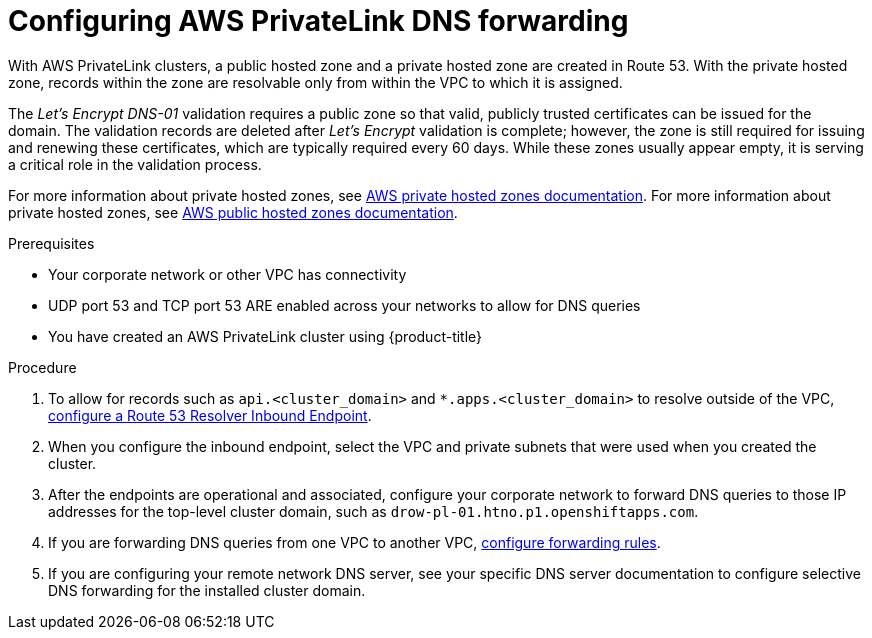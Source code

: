 // Module included in the following assemblies:
//
// * rosa_getting_started/rosa-aws-privatelink-creating-cluster.adoc

:_content-type: PROCEDURE
[id="osd-aws-privatelink-config-dns-forwarding_{context}"]
= Configuring AWS PrivateLink DNS forwarding

With AWS PrivateLink clusters, a public hosted zone and a private hosted zone are created in Route 53. With the private hosted zone, records within the zone are resolvable only from within the VPC to which it is assigned.

The _Let's Encrypt DNS-01_ validation requires a public zone so that valid, publicly trusted certificates can be issued for the domain. The validation records are deleted after _Let's Encrypt_ validation is complete; however, the zone is still required for issuing and renewing these certificates, which are typically required every 60 days. While these zones usually appear empty, it is serving a critical role in the validation process.

For more information about private hosted zones, see link:https://docs.aws.amazon.com/Route53/latest/DeveloperGuide/hosted-zones-private.html[AWS private hosted zones documentation]. For more information about private hosted zones, see link:https://docs.aws.amazon.com/Route53/latest/DeveloperGuide/AboutHZWorkingWith.html[AWS public hosted zones documentation].

.Prerequisites

* Your corporate network or other VPC has connectivity
* UDP port 53 and TCP port 53 ARE enabled across your networks to allow for DNS queries
* You have created an AWS PrivateLink cluster using {product-title}

.Procedure

. To allow for records such as `api.<cluster_domain>` and `*.apps.<cluster_domain>` to resolve outside of the VPC, link:https://aws.amazon.com/premiumsupport/knowledge-center/route53-resolve-with-inbound-endpoint/[configure a Route 53 Resolver Inbound Endpoint].

. When you configure the inbound endpoint, select the VPC and private subnets that were used when you created the cluster.

. After the endpoints are operational and associated, configure your corporate network to forward DNS queries to those IP addresses for the top-level cluster domain, such as `drow-pl-01.htno.p1.openshiftapps.com`.

. If you are forwarding DNS queries from one VPC to another VPC, link:https://docs.aws.amazon.com/Route53/latest/DeveloperGuide/resolver-rules-managing.html[configure forwarding rules].

. If you are configuring your remote network DNS server, see your specific DNS server documentation to configure selective DNS forwarding for the installed cluster domain.
